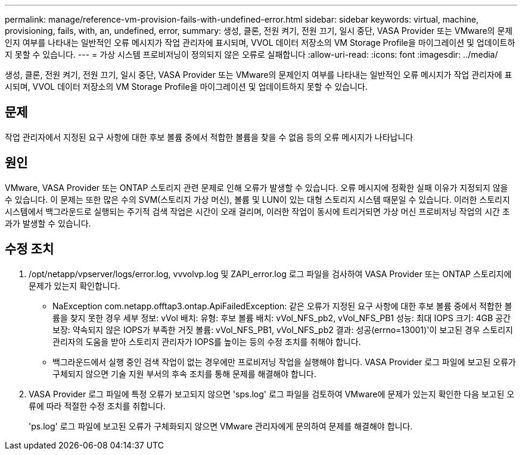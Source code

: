 ---
permalink: manage/reference-vm-provision-fails-with-undefined-error.html 
sidebar: sidebar 
keywords: virtual, machine, provisioning, fails, with, an, undefined, error, 
summary: 생성, 클론, 전원 켜기, 전원 끄기, 일시 중단, VASA Provider 또는 VMware의 문제인지 여부를 나타내는 일반적인 오류 메시지가 작업 관리자에 표시되며, VVOL 데이터 저장소의 VM Storage Profile을 마이그레이션 및 업데이트하지 못할 수 있습니다. 
---
= 가상 시스템 프로비저닝이 정의되지 않은 오류로 실패합니다
:allow-uri-read: 
:icons: font
:imagesdir: ../media/


[role="lead"]
생성, 클론, 전원 켜기, 전원 끄기, 일시 중단, VASA Provider 또는 VMware의 문제인지 여부를 나타내는 일반적인 오류 메시지가 작업 관리자에 표시되며, VVOL 데이터 저장소의 VM Storage Profile을 마이그레이션 및 업데이트하지 못할 수 있습니다.



== 문제

작업 관리자에서 지정된 요구 사항에 대한 후보 볼륨 중에서 적합한 볼륨을 찾을 수 없음 등의 오류 메시지가 나타납니다



== 원인

VMware, VASA Provider 또는 ONTAP 스토리지 관련 문제로 인해 오류가 발생할 수 있습니다. 오류 메시지에 정확한 실패 이유가 지정되지 않을 수 있습니다. 이 문제는 또한 많은 수의 SVM(스토리지 가상 머신), 볼륨 및 LUN이 있는 대형 스토리지 시스템 때문일 수 있습니다. 이러한 스토리지 시스템에서 백그라운드로 실행되는 주기적 검색 작업은 시간이 오래 걸리며, 이러한 작업이 동시에 트리거되면 가상 머신 프로비저닝 작업의 시간 초과가 발생할 수 있습니다.



== 수정 조치

. /opt/netapp/vpserver/logs/error.log, vvvolvp.log 및 ZAPI_error.log 로그 파일을 검사하여 VASA Provider 또는 ONTAP 스토리지에 문제가 있는지 확인합니다.
+
** NaException com.netapp.offtap3.ontap.ApiFailedException: 같은 오류가 지정된 요구 사항에 대한 후보 볼륨 중에서 적합한 볼륨을 찾지 못한 경우 세부 정보: vVol 배치: 유형: 후보 볼륨 배치: vVol_NFS_pb2, vVol_NFS_PB1 성능: 최대 IOPS 크기: 4GB 공간 보장: 약속되지 않은 IOPS가 부족한 거짓 볼륨: vVol_NFS_PB1, vVol_NFS_pb2 결과: 성공(errno=13001)'이 보고된 경우 스토리지 관리자의 도움을 받아 스토리지 관리자가 IOPS를 높이는 등의 수정 조치를 취해야 합니다.
** 백그라운드에서 실행 중인 검색 작업이 없는 경우에만 프로비저닝 작업을 실행해야 합니다. VASA Provider 로그 파일에 보고된 오류가 구체되지 않으면 기술 지원 부서의 후속 조치를 통해 문제를 해결해야 합니다.


. VASA Provider 로그 파일에 특정 오류가 보고되지 않으면 'sps.log' 로그 파일을 검토하여 VMware에 문제가 있는지 확인한 다음 보고된 오류에 따라 적절한 수정 조치를 취합니다.
+
'ps.log' 로그 파일에 보고된 오류가 구체화되지 않으면 VMware 관리자에게 문의하여 문제를 해결해야 합니다.


